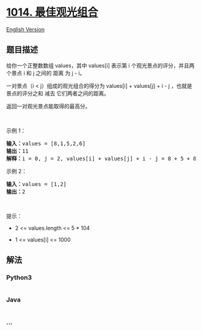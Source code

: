 * [[https://leetcode-cn.com/problems/best-sightseeing-pair][1014.
最佳观光组合]]
  :PROPERTIES:
  :CUSTOM_ID: 最佳观光组合
  :END:
[[./solution/1000-1099/1014.Best Sightseeing Pair/README_EN.org][English
Version]]

** 题目描述
   :PROPERTIES:
   :CUSTOM_ID: 题目描述
   :END:

#+begin_html
  <!-- 这里写题目描述 -->
#+end_html

#+begin_html
  <p>
#+end_html

给你一个正整数数组 values，其中 values[i] 表示第 i
个观光景点的评分，并且两个景点 i 和 j 之间的 距离 为 j - i。

#+begin_html
  </p>
#+end_html

#+begin_html
  <p>
#+end_html

一对景点（i < j）组成的观光组合的得分为 values[i] + values[j] + i - j
，也就是景点的评分之和 减去 它们两者之间的距离。

#+begin_html
  </p>
#+end_html

#+begin_html
  <p>
#+end_html

返回一对观光景点能取得的最高分。

#+begin_html
  </p>
#+end_html

#+begin_html
  <p>
#+end_html

 

#+begin_html
  </p>
#+end_html

#+begin_html
  <p>
#+end_html

示例 1：

#+begin_html
  </p>
#+end_html

#+begin_html
  <pre>
  <strong>输入：</strong>values = [8,1,5,2,6]
  <strong>输出：</strong>11
  <strong>解释：</strong>i = 0, j = 2, values[i] + values[j] + i - j = 8 + 5 + 0 - 2 = 11
  </pre>
#+end_html

#+begin_html
  <p>
#+end_html

示例 2：

#+begin_html
  </p>
#+end_html

#+begin_html
  <pre>
  <strong>输入：</strong>values = [1,2]
  <strong>输出：</strong>2
  </pre>
#+end_html

#+begin_html
  <p>
#+end_html

 

#+begin_html
  </p>
#+end_html

#+begin_html
  <p>
#+end_html

提示：

#+begin_html
  </p>
#+end_html

#+begin_html
  <ul>
#+end_html

#+begin_html
  <li>
#+end_html

2 <= values.length <= 5 * 104

#+begin_html
  </li>
#+end_html

#+begin_html
  <li>
#+end_html

1 <= values[i] <= 1000

#+begin_html
  </li>
#+end_html

#+begin_html
  </ul>
#+end_html

** 解法
   :PROPERTIES:
   :CUSTOM_ID: 解法
   :END:

#+begin_html
  <!-- 这里可写通用的实现逻辑 -->
#+end_html

#+begin_html
  <!-- tabs:start -->
#+end_html

*** *Python3*
    :PROPERTIES:
    :CUSTOM_ID: python3
    :END:

#+begin_html
  <!-- 这里可写当前语言的特殊实现逻辑 -->
#+end_html

#+begin_src python
#+end_src

*** *Java*
    :PROPERTIES:
    :CUSTOM_ID: java
    :END:

#+begin_html
  <!-- 这里可写当前语言的特殊实现逻辑 -->
#+end_html

#+begin_src java
#+end_src

*** *...*
    :PROPERTIES:
    :CUSTOM_ID: section
    :END:
#+begin_example
#+end_example

#+begin_html
  <!-- tabs:end -->
#+end_html
